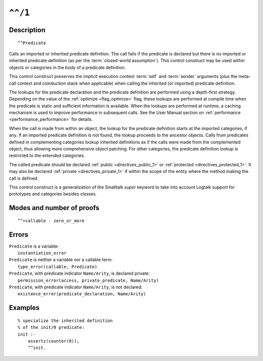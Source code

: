 ..
   This file is part of Logtalk <https://logtalk.org/>  
   Copyright 1998-2021 Paulo Moura <pmoura@logtalk.org>
   SPDX-License-Identifier: Apache-2.0

   Licensed under the Apache License, Version 2.0 (the "License");
   you may not use this file except in compliance with the License.
   You may obtain a copy of the License at

       http://www.apache.org/licenses/LICENSE-2.0

   Unless required by applicable law or agreed to in writing, software
   distributed under the License is distributed on an "AS IS" BASIS,
   WITHOUT WARRANTIES OR CONDITIONS OF ANY KIND, either express or implied.
   See the License for the specific language governing permissions and
   limitations under the License.


.. index:: pair: ^^/1; Control construct
.. _control_call_super_1:

``^^/1``
========

Description
-----------

::

   ^^Predicate

Calls an imported or inherited predicate definition. The call fails if
the predicate is declared but there is no imported or inherited
predicate definition (as per the :term:`closed-world assumption`). This
control construct may be used within objects or categories in the body
of a predicate definition.

This control construct preserves the implicit execution context
:term:`self` and :term:`sender` arguments (plus the meta-call
context and coinduction stack when applicable) when calling the
inherited (or imported) predicate definition.

The lookups for the predicate declaration and the predicate definition
are performed using a depth-first strategy. Depending on the value of
the :ref:`optimize <flag_optimize>` flag, these lookups are performed
at compile time when the predicate is static and sufficient information
is available. When the lookups are performed at runtime, a caching
mechanism is used to improve performance in subsequent calls. See the
User Manual section on :ref:`performance <performance_performance>` for
details.

When the call is made from within an object, the lookup for the
predicate definition starts at the imported categories, if any. If an
imported predicate definition is not found, the lookup proceeds to the
ancestor objects. Calls from predicates defined in complementing
categories lookup inherited definitions as if the calls were made from
the complemented object, thus allowing more comprehensive object
patching. For other categories, the predicate definition lookup is
restricted to the extended categories.

The called predicate should be declared :ref:`public <directives_public_1>`
or :ref:`protected <directives_protected_1>`. It may also be declared
:ref:`private <directives_private_1>` if within the scope of the entity
where the method making the call is defined.

This control construct is a generalization of the Smalltalk *super*
keyword to take into account Logtalk support for prototypes and
categories besides classes.

Modes and number of proofs
--------------------------

::

   ^^+callable - zero_or_more

Errors
------

| ``Predicate`` is a variable:
|     ``instantiation_error``
| ``Predicate`` is neither a variable nor a callable term:
|     ``type_error(callable, Predicate)``
| ``Predicate``, with predicate indicator ``Name/Arity``, is declared private:
|     ``permission_error(access, private_predicate, Name/Arity)``
| ``Predicate``, with predicate indicator ``Name/Arity``, is not declared:
|     ``existence_error(predicate_declaration, Name/Arity)``

Examples
--------

::

   % specialize the inherited definition
   % of the init/0 predicate:
   init :-
       assertz(counter(0)),
       ^^init.

.. seealso::

   :ref:`control_send_to_object_2`,
   :ref:`control_send_to_self_1`,
   :ref:`control_delegate_message_1`
